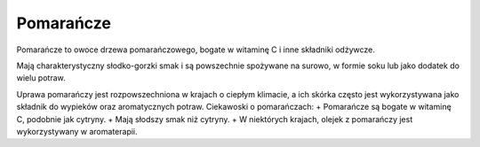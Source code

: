 Pomarańcze
==========

.. image:: /zdjecia/pomarancza.jpg
   :alt: pomarańcze


Pomarańcze to owoce drzewa pomarańczowego, bogate w witaminę C i inne składniki odżywcze.

Mają charakterystyczny słodko-gorzki smak i są powszechnie spożywane na surowo, w formie soku lub jako dodatek do wielu potraw.

Uprawa pomarańczy jest rozpowszechniona w krajach o ciepłym klimacie, a ich skórka często jest wykorzystywana jako składnik do wypieków oraz aromatycznych potraw.
Ciekawoski o pomarańczach:
+ Pomarańcze są bogate w witaminę C, podobnie jak cytryny.
+ Mają słodszy smak niż cytryny.
+ W niektórych krajach, olejek z pomarańczy jest wykorzystywany w aromaterapii.
